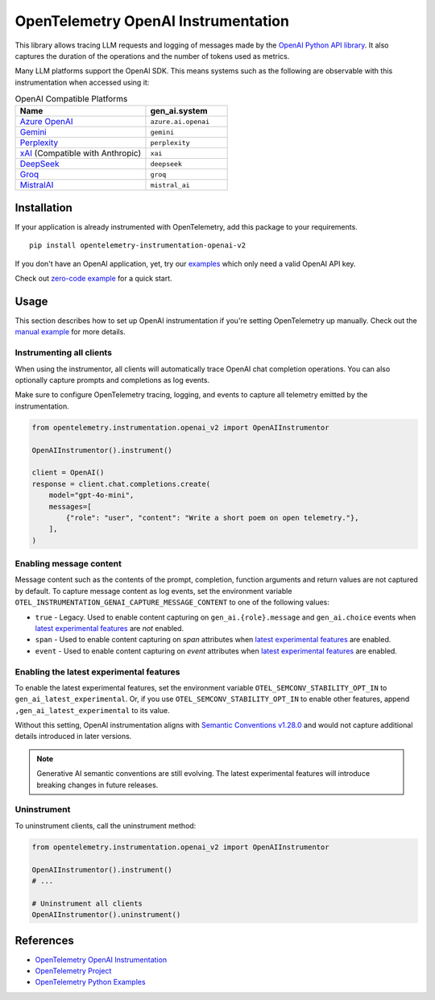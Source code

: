OpenTelemetry OpenAI Instrumentation
====================================

|pypi|

.. |pypi| image:: https://badge.fury.io/py/opentelemetry-instrumentation-openai-v2.svg
   :target: https://pypi.org/project/opentelemetry-instrumentation-openai-v2/

This library allows tracing LLM requests and logging of messages made by the
`OpenAI Python API library <https://pypi.org/project/openai/>`_. It also captures
the duration of the operations and the number of tokens used as metrics.

Many LLM platforms support the OpenAI SDK. This means systems such as the following are observable with this instrumentation when accessed using it:

.. list-table:: OpenAI Compatible Platforms
   :widths: 40 25
   :header-rows: 1

   * - Name
     - gen_ai.system
   * - `Azure OpenAI <https://github.com/openai/openai-python?tab=readme-ov-file#microsoft-azure-openai>`_
     - ``azure.ai.openai``
   * - `Gemini <https://developers.googleblog.com/en/gemini-is-now-accessible-from-the-openai-library/>`_
     - ``gemini``
   * - `Perplexity <https://docs.perplexity.ai/api-reference/chat-completions>`_
     - ``perplexity``
   * - `xAI <https://x.ai/api>`_ (Compatible with Anthropic)
     - ``xai``
   * - `DeepSeek <https://api-docs.deepseek.com/>`_
     - ``deepseek``
   * - `Groq <https://console.groq.com/docs/openai>`_
     - ``groq``
   * - `MistralAI <https://docs.mistral.ai/api/>`_
     - ``mistral_ai``

Installation
------------

If your application is already instrumented with OpenTelemetry, add this
package to your requirements.
::

    pip install opentelemetry-instrumentation-openai-v2

If you don't have an OpenAI application, yet, try our `examples <examples>`_
which only need a valid OpenAI API key.

Check out `zero-code example <examples/zero-code>`_ for a quick start.

Usage
-----

This section describes how to set up OpenAI instrumentation if you're setting OpenTelemetry up manually.
Check out the `manual example <examples/manual>`_ for more details.

Instrumenting all clients
*************************

When using the instrumentor, all clients will automatically trace OpenAI chat completion operations.
You can also optionally capture prompts and completions as log events.

Make sure to configure OpenTelemetry tracing, logging, and events to capture all telemetry emitted by the instrumentation.

.. code-block:: python

    from opentelemetry.instrumentation.openai_v2 import OpenAIInstrumentor

    OpenAIInstrumentor().instrument()

    client = OpenAI()
    response = client.chat.completions.create(
        model="gpt-4o-mini",
        messages=[
            {"role": "user", "content": "Write a short poem on open telemetry."},
        ],
    )

Enabling message content
*************************

Message content such as the contents of the prompt, completion, function arguments and return values
are not captured by default. To capture message content as log events, set the environment variable
``OTEL_INSTRUMENTATION_GENAI_CAPTURE_MESSAGE_CONTENT`` to one of the following values:

- ``true`` - Legacy. Used to enable content capturing on ``gen_ai.{role}.message`` and ``gen_ai.choice`` events when
  `latest experimental features <#enabling-the-latest-experimental-features>`_ are *not* enabled.
- ``span`` - Used to enable content capturing on *span* attributes when
  `latest experimental features <#enabling-the-latest-experimental-features>`_ are enabled.
- ``event`` - Used to enable content capturing on *event* attributes when
  `latest experimental features <#enabling-the-latest-experimental-features>`_ are enabled.

Enabling the latest experimental features
***********************************************

To enable the latest experimental features, set the environment variable
``OTEL_SEMCONV_STABILITY_OPT_IN`` to ``gen_ai_latest_experimental``. Or, if you use
``OTEL_SEMCONV_STABILITY_OPT_IN`` to enable other features, append ``,gen_ai_latest_experimental`` to its value.

Without this setting, OpenAI instrumentation aligns with `Semantic Conventions v1.28.0 <https://github.com/open-telemetry/semantic-conventions/tree/v1.28.0/docs/gen-ai>`_
and would not capture additional details introduced in later versions.

.. note:: Generative AI semantic conventions are still evolving. The latest experimental features will introduce breaking changes in future releases.

Uninstrument
************

To uninstrument clients, call the uninstrument method:

.. code-block:: python

    from opentelemetry.instrumentation.openai_v2 import OpenAIInstrumentor

    OpenAIInstrumentor().instrument()
    # ...

    # Uninstrument all clients
    OpenAIInstrumentor().uninstrument()

References
----------
* `OpenTelemetry OpenAI Instrumentation <https://opentelemetry-python-contrib.readthedocs.io/en/latest/instrumentation-genai/openai.html>`_
* `OpenTelemetry Project <https://opentelemetry.io/>`_
* `OpenTelemetry Python Examples <https://github.com/open-telemetry/opentelemetry-python/tree/main/docs/examples>`_

